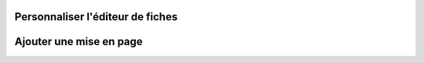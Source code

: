 .. _creating-custom-editor:

Personnaliser l'éditeur de fiches
#################################


Ajouter une mise en page
########################

